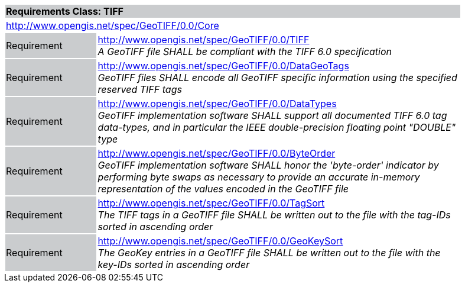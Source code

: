 [cols="1,4",width="90%"]
|===
2+|*Requirements Class: TIFF* {set:cellbgcolor:#CACCCE}
2+|http://www.opengis.net/spec/GeoTIFF/0.0/Core
{set:cellbgcolor:#FFFFFF}

|Requirement {set:cellbgcolor:#CACCCE}
|http://www.opengis.net/spec/GeoTIFF/0.0/TIFF +
_A GeoTIFF file SHALL be compliant with the TIFF 6.0 specification_
{set:cellbgcolor:#FFFFFF}

|Requirement {set:cellbgcolor:#CACCCE}
|http://www.opengis.net/spec/GeoTIFF/0.0/DataGeoTags +
_GeoTIFF files SHALL encode all GeoTIFF specific information using the specified reserved TIFF tags_
{set:cellbgcolor:#FFFFFF}

|Requirement {set:cellbgcolor:#CACCCE}
|http://www.opengis.net/spec/GeoTIFF/0.0/DataTypes +
_GeoTIFF implementation software SHALL support all documented TIFF 6.0 tag data-types, and in particular the IEEE double-precision floating point "DOUBLE" type_
{set:cellbgcolor:#FFFFFF}

|Requirement {set:cellbgcolor:#CACCCE}
|http://www.opengis.net/spec/GeoTIFF/0.0/ByteOrder +
_GeoTIFF implementation software SHALL honor the 'byte-order' indicator by performing byte swaps as necessary to provide an accurate in-memory representation of the values encoded in the GeoTIFF file_
{set:cellbgcolor:#FFFFFF}

|Requirement {set:cellbgcolor:#CACCCE}
|http://www.opengis.net/spec/GeoTIFF/0.0/TagSort +
_The TIFF tags in a GeoTIFF file SHALL be written out to the file with the tag-IDs sorted in ascending order_
{set:cellbgcolor:#FFFFFF}

|Requirement {set:cellbgcolor:#CACCCE}
|http://www.opengis.net/spec/GeoTIFF/0.0/GeoKeySort +
_The GeoKey entries in a GeoTIFF file SHALL be written out to the file with the key-IDs sorted in ascending order_
{set:cellbgcolor:#FFFFFF}
|===
